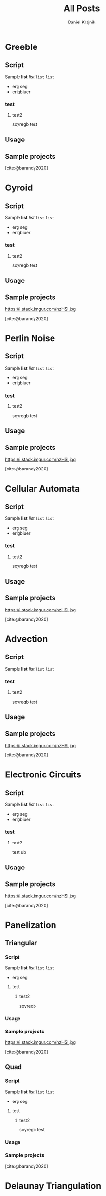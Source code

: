 #+title: All Posts
#+bibliography: all-posts.bib
#+hugo_base_dir: ../
#+hugo_section: ./

#+author: Daniel Krajnik

* Greeble
:PROPERTIES:
:EXPORT_FILE_NAME: greeble
:EXPORT_DATE: 2023-09-30
:EXPORT_HUGO_SECTION: vfx
:EXPORT_HUGO_MENU: :menu "main"
:EXPORT_HUGO_CUSTOM_FRONT_MATTER: :featured_image "/featured-images/greeble.png" :summary Classic kitbashing, sci-fi effect.
:END:
** Script
 Sample *list* /list/ =list= ~list~
 - erg seg
 - erigbiuer
*** test
**** test2
soyregb
test
** Usage
** Sample projects
#+attr_org: :width 600px
[[file:all-posts-images/_20230930_134101screenshot.png]]
[cite:@barandy2020]
* Gyroid
:PROPERTIES:
:EXPORT_FILE_NAME: gyroid
:EXPORT_DATE: 2023-09-30
:EXPORT_HUGO_SECTION: volumetric
:EXPORT_HUGO_MENU: :menu "main"
:EXPORT_HUGO_CUSTOM_FRONT_MATTER: :featured_image "/featured-images/gyroid.png" :summary "Fancy 3D maze."
:END:
** Script
 Sample *list* /list/ =list= ~list~
 - erg seg
 - erigbiuer
*** test
**** test2
soyregb
test
** Usage
** Sample projects
#+CAPTION: Weight space
#+ATTR_HTML: :alt neural network :title Neural network representation :align right
#+ATTR_HTML: :width 50% :height 50%
https://i.stack.imgur.com/nzHSl.jpg
#+attr_org: :width 600px
[[file:all-posts-images/_20230930_134101screenshot.png]]
[cite:@barandy2020]
* Perlin Noise
:PROPERTIES:
:EXPORT_FILE_NAME: perlin-noise
:EXPORT_DATE: 2023-09-30
:EXPORT_HUGO_SECTION: organic
:EXPORT_HUGO_MENU: :menu "main"
:EXPORT_HUGO_CUSTOM_FRONT_MATTER: :featured_image "/featured-images/perlin-noise.png" :summary "The one that started it all."
:END:
** Script
 Sample *list* /list/ =list= ~list~
 - erg seg
 - erigbiuer
*** test
**** test2
soyregb
test
** Usage
** Sample projects
#+CAPTION: Weight space
#+ATTR_HTML: :alt neural network :title Neural network representation :align right
#+ATTR_HTML: :width 50% :height 50%
https://i.stack.imgur.com/nzHSl.jpg
#+attr_org: :width 600px
[[file:all-posts-images/_20230930_134101screenshot.png]]
[cite:@barandy2020]
* Cellular Automata
:PROPERTIES:
:EXPORT_FILE_NAME: cellular-automata
:EXPORT_DATE: 2023-09-30
:EXPORT_HUGO_SECTION: organic
:EXPORT_HUGO_MENU: :menu "main"
:EXPORT_HUGO_CUSTOM_FRONT_MATTER: :featured_image "/featured-images/cellular-automata.png" :summary "The one and only."
:END:
** Script
 Sample *list* /list/ =list= ~list~
 - erg seg
 - erigbiuer
*** test
**** test2
soyregb
test
** Usage
** Sample projects
#+CAPTION: Weight space
#+ATTR_HTML: :alt neural network :title Neural network representation :align right
#+ATTR_HTML: :width 50% :height 50%
https://i.stack.imgur.com/nzHSl.jpg
#+attr_org: :width 600px
[[file:all-posts-images/_20230930_134101screenshot.png]]
[cite:@barandy2020]
* Advection
:PROPERTIES:
:EXPORT_FILE_NAME: advection
:EXPORT_DATE: 2023-09-30
:EXPORT_HUGO_SECTION: graphs
:EXPORT_HUGO_MENU: :menu "main"
:EXPORT_HUGO_CUSTOM_FRONT_MATTER: :featured_image "/featured-images/advection.png" :summary "Description"
:END:
** Script
 Sample *list* /list/ =list= ~list~
*** test
**** test2
soyregb
test
** Usage
** Sample projects
#+CAPTION: Weight space
#+ATTR_HTML: :alt neural network :title Neural network representation :align right
#+ATTR_HTML: :width 50% :height 50%
https://i.stack.imgur.com/nzHSl.jpg
#+attr_org: :width 600px
[[file:all-posts-images/_20230930_134101screenshot.png]]
[cite:@barandy2020]
* Electronic Circuits
:PROPERTIES:
:EXPORT_FILE_NAME: electronic-circuits
:EXPORT_DATE: 2023-09-30
:EXPORT_HUGO_SECTION: graphs
:EXPORT_HUGO_MENU: :menu "main"
:EXPORT_HUGO_CUSTOM_FRONT_MATTER: :featured_image "/featured-images/electronic-circuits.png" :summary "This may shock you."
:END:
** Script
 Sample *list* /list/ =list= ~list~
 - erg seg
 - erigbiuer
*** test
**** test2
test
ub
** Usage
** Sample projects
#+CAPTION: Weight space
#+ATTR_HTML: :alt neural network :title Neural network representation :align right
#+ATTR_HTML: :width 50% :height 50%
https://i.stack.imgur.com/nzHSl.jpg
#+attr_org: :width 600px
[[file:all-posts-images/_20230930_134101screenshot.png]]
[cite:@barandy2020]
* Panelization
** Triangular
:PROPERTIES:
:EXPORT_FILE_NAME: panelization-triangles
:EXPORT_DATE: 2023-09-30
:EXPORT_HUGO_SECTION: panelization
:EXPORT_HUGO_MENU: :menu "main"
:EXPORT_HUGO_CUSTOM_FRONT_MATTER: :featured_image "/featured-images/panelization-triangular.png" :summary "Triangles go brrr..."
:END:
*** Script
 Sample *list* /list/ =list= ~list~
 - erg seg
**** test
***** test2
soyregb
*** Usage
*** Sample projects
#+CAPTION: Weight space
#+ATTR_HTML: :alt neural network :title Neural network representation :align right
#+ATTR_HTML: :width 50% :height 50%
https://i.stack.imgur.com/nzHSl.jpg
#+attr_org: :width 600px
[[file:all-posts-images/_20230930_134101screenshot.png]]
[cite:@barandy2020]

** Quad
:PROPERTIES:
:EXPORT_FILE_NAME: panelization-quads
:EXPORT_DATE: 2023-09-30
:EXPORT_HUGO_SECTION: panelization
:EXPORT_HUGO_MENU: :menu "main"
:EXPORT_HUGO_CUSTOM_FRONT_MATTER: :featured_image "/featured-images/panelization-quads.png" :summary "Quads go BRRR..."
:END:
*** Script
 Sample *list* /list/ =list= ~list~
 - erg seg
**** test
***** test2
soyregb
test
*** Usage
*** Sample projects
#+attr_org: :width 600px
[[file:all-posts-images/_20230930_134101screenshot.png]]
[cite:@barandy2020]
* Delaunay Triangulation
:PROPERTIES:
:EXPORT_FILE_NAME: delaunay-triangulation
:EXPORT_DATE: 2023-09-30
:EXPORT_HUGO_SECTION: triangulation
:EXPORT_HUGO_MENU: :menu "main"
:EXPORT_HUGO_CUSTOM_FRONT_MATTER: :featured_image "/featured-images/delaunay-triangulation.png" :summary "Half-baked Voronoi"
:END:
** Script
 Sample *list* /list/ =list= ~list~
 - erg seg
 - erigbiuer
*** test
**** test2
soyregb
test
ub
** Usage
** Sample projects
#+CAPTION:[cite:@barandy2020]
#+attr_org: :width 600px
[[https://www.designboom.com/architecture/deca-architecture-voronoi-hourglass-corral-house-greece-12-08-2020/][file:all-posts-images/_20230930_134101screenshot.png]]

#+CAPTION:[cite:@barandy2020]
#+attr_org: :width 600px
[[https://www.designboom.com/architecture/deca-architecture-voronoi-hourglass-corral-house-greece-12-08-2020/][file:all-posts-images/_20231001_163731screenshot.png]]

* Voronoi
:PROPERTIES:
:EXPORT_FILE_NAME: voronoi
:EXPORT_DATE: 2023-09-30
:EXPORT_HUGO_SECTION: codes
:EXPORT_HUGO_MENU: :menu "main"
:EXPORT_HUGO_CUSTOM_FRONT_MATTER: :featured_image "/featured-images/voronoi.png" :summary "Overdone Delaunay."
:END:
** Script
 Sample *list* /list/ =list= ~list~
 - erg seg
 - erigbiuer
*** test
**** test2
soyregb
test
ub
** Built Projects
#+CAPTION: Weight space
#+ATTR_HTML: :alt neural network :title Neural network representation :align right
#+ATTR_HTML: :width 50% :height 50%
https://i.stack.imgur.com/nzHSl.jpg
#+attr_org: :width 600px
[[file:all-posts-images/_20230930_134101screenshot.png]]
[cite:@barandy2020]
